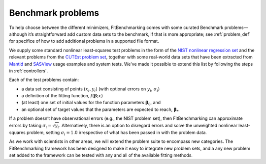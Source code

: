 .. _BenchmarkProblems:

##################
Benchmark problems
##################

To help choose between the different minimizers, FitBenchmarking
comes with some curated Benchmark problems—although it’s straightforward
add custom data sets to the benchmark, if that is more appropriate; see
:ref:`problem_def` for specifice of how to add additional problems in a
supported file format.

We supply some standard nonlinear least-squares test problems in the
form of the `NIST nonlinear regression set <https://www.itl.nist.gov/div898/strd/nls/nls_main.shtml>`_
and the relevant problems from the `CUTEst problem set <https://github.com/ralna/CUTEst/wiki>`_,
together with some real-world 
data sets that have been extracted from `Mantid <https://www.mantidproject.org>`_ and
`SASView <https://www.sasview.org>`_ usage examples and system tests.
We've made it possible to extend this list by following the steps in 
:ref:`controllers`.

Each of the test problems contain:

* a data set consisting of points :math:`(x_i, y_i)` (with optional errors on :math:`y_i`, :math:`\sigma_i`)
* a definition of the fitting function, :math:`f({\boldsymbol{\beta}};x)`
* (at least) one set of initial values for the function parameters :math:`{\boldsymbol{\beta}}_0`, and
* an optional set of target values that the parameters are expected to reach, :math:`{\boldsymbol{\beta}}_*`.

If a problem doesn’t have observational
errors (e.g., the NIST problem set), then FitBenchmarking can
approximate errors by taking :math:`\sigma_i = \sqrt{y_i}`.
Alternatively, there is an option to disregard errors and solve the
unweighted nonlinear least-squares problem, setting
:math:`\sigma_i = 1.0` irrespective of what has been passed in with the
problem data.

As we work with scientists in other areas, we will extend the problem
suite to encompass new categories. The FitBenchmarking framework has
been designed to make it easy to integrate new problem sets, and a any
new problem set added to the framework can be tested with any and all of
the available fitting methods.
